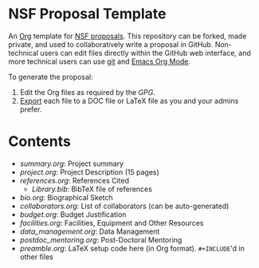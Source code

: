 
* NSF Proposal Template

An [[http://orgmode.org/][Org]] template for [[https://www.nsf.gov/funding/preparing/][NSF proposals]]. This repository can be forked, made private, and used to collaboratively write a proposal in GitHub. Non-technical users can edit files directly within the GitHub web interface, and more technical users can use [[https://git-scm.com/][git]] and [[http://orgmode.org/][Emacs Org Mode]].

To generate the proposal:

1. Edit the Org files as required by the [[GPG.pdf][GPG]].
2. [[http://orgmode.org/manual/Exporting.html][Export]] each file to a DOC file or LaTeX file as you and your admins prefer.

* Contents

+ [[summary.org]]: Project summary
+ [[project.org]]: Project Description (15 pages)
+ [[references.org]]: References Cited
  + [[Library.bib]]: BibTeX file of references
+ [[bio.org]]: Biographical Sketch
+ [[collaborators.org]]: List of collaborators (can be auto-generated)
+ [[budget.org]]: Budget Justification
+ [[facilities.org]]: Facilities, Equipment and Other Resources
+ [[data_management.org]]: Data Management
+ [[postdoc_mentoring.org]]: Post-Doctoral Mentoring
+ [[preamble.org]]: LaTeX setup code here (in Org format). =#+INCLUDE='d in other files
